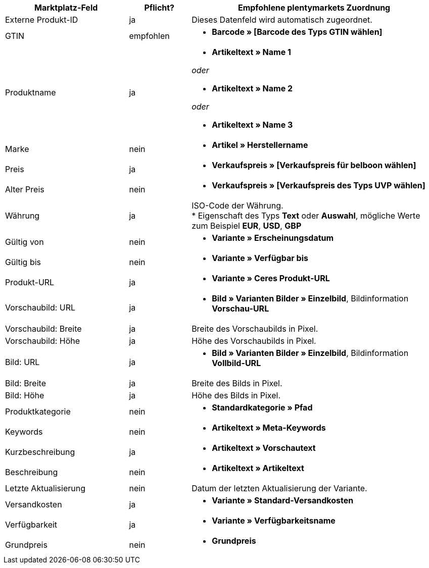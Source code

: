 [[table-recommended-mappings]]
[cols="2,1,4a"]
|===
|Marktplatz-Feld |Pflicht? |Empfohlene plentymarkets Zuordnung

| Externe Produkt-ID
| ja
| Dieses Datenfeld wird automatisch zugeordnet.

| GTIN
| empfohlen
| * *Barcode » [Barcode des Typs GTIN wählen]*

| Produktname
| ja
| * *Artikeltext » Name 1*

_oder_

* *Artikeltext » Name 2*

_oder_

* *Artikeltext » Name 3*

| Marke
| nein
| * *Artikel » Herstellername*

| Preis
| ja
| * *Verkaufspreis » [Verkaufspreis für belboon wählen]*

| Alter Preis
| nein
| * *Verkaufspreis » [Verkaufspreis des Typs UVP wählen]*

| Währung
| ja
| ISO-Code der Währung. +
* Eigenschaft des Typs *Text* oder *Auswahl*, mögliche Werte zum Beispiel *EUR*, *USD*, *GBP*

| Gültig von
| nein
| * *Variante » Erscheinungsdatum*

| Gültig bis
| nein
| * *Variante » Verfügbar bis*

| Produkt-URL
| ja
| * *Variante » Ceres Produkt-URL*

| Vorschaubild: URL
| ja
| * *Bild » Varianten Bilder » Einzelbild*, Bildinformation *Vorschau-URL*

| Vorschaubild: Breite
| ja
| Breite des Vorschaubilds in Pixel.

| Vorschaubild: Höhe
| ja
| Höhe des Vorschaubilds in Pixel.

| Bild: URL
| ja
| * *Bild » Varianten Bilder » Einzelbild*, Bildinformation *Vollbild-URL*

| Bild: Breite
| ja
| Breite des Bilds in Pixel.

| Bild: Höhe
| ja
| Höhe des Bilds in Pixel.

| Produktkategorie
| nein
| * *Standardkategorie » Pfad*

| Keywords
| nein
| * *Artikeltext » Meta-Keywords*

| Kurzbeschreibung
| ja
| * *Artikeltext » Vorschautext*

| Beschreibung
| nein
| * *Artikeltext » Artikeltext*

| Letzte Aktualisierung
| nein
| Datum der letzten Aktualisierung der Variante.

| Versandkosten
| ja
| * *Variante » Standard-Versandkosten*

| Verfügbarkeit
| ja
| * *Variante » Verfügbarkeitsname*

| Grundpreis
| nein
| * *Grundpreis*
|===
